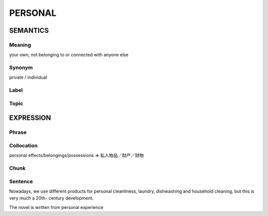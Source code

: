 PERSONAL
========


SEMANTICS
---------

Meaning
```````
your own; not belonging to or connected with anyone else

Synonym
```````
private / individual

Label
`````


Topic
`````


EXPRESSION
----------

Phrase
``````


Collocation
```````````
personal effects/belongings/possessions
=> 私人物品╱财产╱财物

Chunk
`````


Sentence
`````````

Nowadays, we use different products for personal cleanliness, laundry,
dishwashing and household cleaning, but this is very much a 20th-
century development.

The novel is written from personal experience
